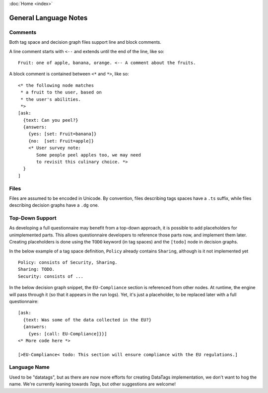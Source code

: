 :doc:`Home <index>`


General Language Notes
=======================

.. index:: Comments

Comments
--------

Both tag space and decision graph files support line and block comments.

A line comment starts with ``<--`` and extends until the end of the line, like so::

  Fruit: one of apple, banana, orange. <-- A comment about the fruits.

A block comment is contained between ``<*`` and ``*>``, like so::

  <* the following node matches
   * a fruit to the user, based on
   * the user's abilities.
   *>
  [ask:
    {text: Can you peel?}
    {answers:
      {yes: [set: Fruit=banana]}
      {no:  [set: Fruit=apple]}
      <* User survey note:
         Some people peel apples too, we may need
         to revisit this culinary choice. *>
    }
  ]


Files
-----

Files are assumed to be encoded in Unicode. By convention, files describing tags spaces have a ``.ts`` suffix, while files describing decision graphs have a ``.dg`` one.

.. index:: Top-Down Support

.. _top-down:

Top-Down Support
----------------

As developing a full questionnaire may benefit from a top-down approach, it is possible to add placeholders for unimplemented parts. This allows questionnaire developers to reference those parts now, and implement them later. Creating placeholders is done using the ``TODO`` keyword (in tag spaces) and the ``[todo]`` node in decision graphs.

In the below example of a tag space definition, ``Policy`` already contains ``Sharing``, although is it not implemented yet ::

  Policy: consists of Security, Sharing.
  Sharing: TODO.
  Security: consists of ...

In the below decision graph snippet, the ``EU-Compliance`` section is referenced from other nodes. At runtime, the engine will pass through it (so that it appears in the run logs). Yet, it's just a placeholder, to be replaced later with a full questionnaire::

  [ask:
    {text: Was some of the data collected in the EU?}
    {answers:
      {yes: [call: EU-Compliance]}}]
  <* More code here *>

  [>EU-Compliance< todo: This section will ensure compliance with the EU regulations.]



Language Name
-------------
Used to be "datatags", but as there are now more efforts for creating DataTags implementation, we don't want to hog the name.
We're currently leaning towards *Tags*, but other suggestions are welcome!
